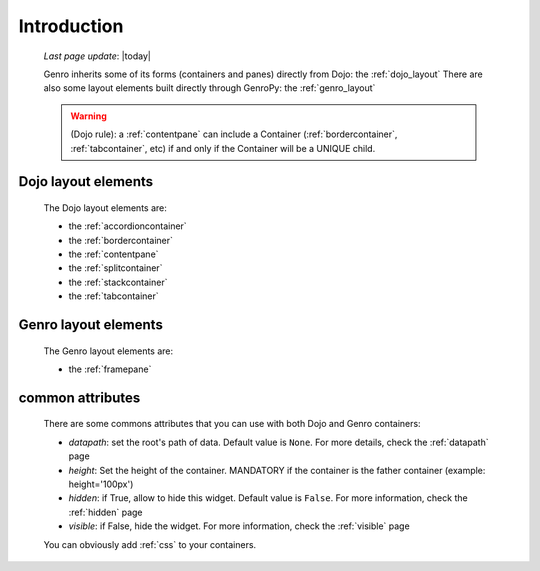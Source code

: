 .. _layout_introduction:

============
Introduction
============
    
    *Last page update*: |today|
    
    Genro inherits some of its forms (containers and panes) directly from Dojo: the :ref:`dojo_layout`
    There are also some layout elements built directly through GenroPy: the :ref:`genro_layout`
    
    .. warning:: (Dojo rule): a :ref:`contentpane` can include a Container (:ref:`bordercontainer`,
                 :ref:`tabcontainer`, etc) if and only if the Container will be a UNIQUE child.
                 
.. _dojo_layout:

Dojo layout elements
====================
    
    The Dojo layout elements are:
    
    * the :ref:`accordioncontainer`
    * the :ref:`bordercontainer`
    * the :ref:`contentpane`
    * the :ref:`splitcontainer`
    * the :ref:`stackcontainer`
    * the :ref:`tabcontainer`
    
.. _genro_layout:

Genro layout elements
=====================
    
    The Genro layout elements are:
    
    * the :ref:`framepane`
    
.. _layout_common_attributes:

common attributes
=================

    There are some commons attributes that you can use with both Dojo and Genro containers:
    
    * *datapath*: set the root's path of data. Default value is ``None``. For more details, check
      the :ref:`datapath` page
    * *height*: Set the height of the container. MANDATORY if the container is the father container (example: height='100px')
    * *hidden*: if True, allow to hide this widget. Default value is ``False``. For more information,
      check the :ref:`hidden` page
    * *visible*: if False, hide the widget. For more information, check the :ref:`visible` page
    
    You can obviously add :ref:`css` to your containers.
